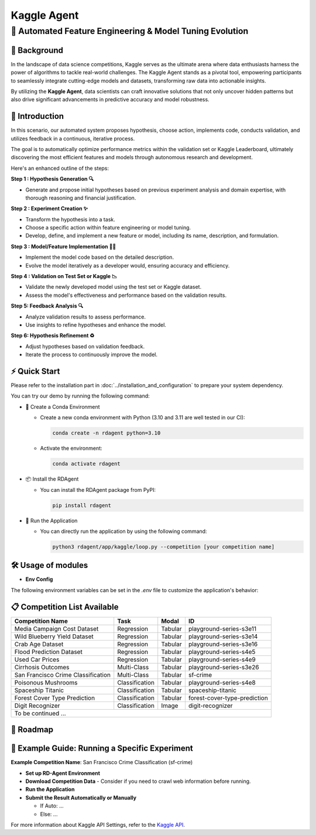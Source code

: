 .. _kaggle_agent:

=======================
Kaggle Agent
=======================

**🤖 Automated Feature Engineering & Model Tuning Evolution**
------------------------------------------------------------------------------------------

📖 Background
~~~~~~~~~~~~~~
In the landscape of data science competitions, Kaggle serves as the ultimate arena where data enthusiasts harness the power of algorithms to tackle real-world challenges.
The Kaggle Agent stands as a pivotal tool, empowering participants to seamlessly integrate cutting-edge models and datasets, transforming raw data into actionable insights.

By utilizing the **Kaggle Agent**, data scientists can craft innovative solutions that not only uncover hidden patterns but also drive significant advancements in predictive accuracy and model robustness.


🌟 Introduction
~~~~~~~~~~~~~~~~

In this scenario, our automated system proposes hypothesis, choose action, implements code, conducts validation, and utilizes feedback in a continuous, iterative process.

The goal is to automatically optimize performance metrics within the validation set or Kaggle Leaderboard, ultimately discovering the most efficient features and models through autonomous research and development.

Here's an enhanced outline of the steps:

**Step 1 : Hypothesis Generation 🔍**

- Generate and propose initial hypotheses based on previous experiment analysis and domain expertise, with thorough reasoning and financial justification.

**Step 2 : Experiment Creation ✨**

- Transform the hypothesis into a task.
- Choose a specific action within feature engineering or model tuning.
- Develop, define, and implement a new feature or model, including its name, description, and formulation.

**Step 3 : Model/Feature Implementation 👨‍💻**

- Implement the model code based on the detailed description.
- Evolve the model iteratively as a developer would, ensuring accuracy and efficiency.

**Step 4 : Validation on Test Set or Kaggle 📉**

- Validate the newly developed model using the test set or Kaggle dataset.
- Assess the model's effectiveness and performance based on the validation results.

**Step 5: Feedback Analysis 🔍**

- Analyze validation results to assess performance.
- Use insights to refine hypotheses and enhance the model.

**Step 6: Hypothesis Refinement ♻️**

- Adjust hypotheses based on validation feedback.
- Iterate the process to continuously improve the model.

⚡ Quick Start
~~~~~~~~~~~~~~~~~

Please refer to the installation part in :doc:`../installation_and_configuration` to prepare your system dependency.

You can try our demo by running the following command:

- 🐍 Create a Conda Environment

  - Create a new conda environment with Python (3.10 and 3.11 are well tested in our CI):

    .. code-block:: sh
    
        conda create -n rdagent python=3.10

  - Activate the environment:

    .. code-block:: sh

        conda activate rdagent

- 📦 Install the RDAgent
    
  - You can install the RDAgent package from PyPI:

    .. code-block:: sh

        pip install rdagent

- 🚀 Run the Application

  - You can directly run the application by using the following command:
    
    .. code-block:: sh

        python3 rdagent/app/kaggle/loop.py --competition [your competition name]

🛠️ Usage of modules
~~~~~~~~~~~~~~~~~~~~~

.. _Env Config: 

- **Env Config**

The following environment variables can be set in the `.env` file to customize the application's behavior:

.. autopydantic_settings:: rdagent.app.kaggle.conf.KaggleBasePropSetting
    :settings-show-field-summary: False
    :exclude-members: Config

.. autopydantic_settings:: rdagent.components.coder.factor_coder.config.FactorImplementSettings
    :settings-show-field-summary: False
    :members: coder_use_cache, data_folder, data_folder_debug, file_based_execution_timeout, select_method, select_threshold, max_loop, knowledge_base_path, new_knowledge_base_path
    :exclude-members: Config, fail_task_trial_limit, v1_query_former_trace_limit, v1_query_similar_success_limit, v2_query_component_limit, v2_query_error_limit, v2_query_former_trace_limit, v2_error_summary, v2_knowledge_sampler, v2_add_fail_attempt_to_latest_successful_execution
    :no-index:

📋 Competition List Available
~~~~~~~~~~~~~~~~~~~~~~~~~~~~~~

+-----------------------------------+------------------+-----------+-------------------------------+
| **Competition Name**              | **Task**         | **Modal** | **ID**                        |
+===================================+==================+===========+===============================+
| Media Campaign Cost Dataset       | Regression       | Tabular   | playground-series-s3e11       |
+-----------------------------------+------------------+-----------+-------------------------------+
| Wild Blueberry Yield Dataset      | Regression       | Tabular   | playground-series-s3e14       |
+-----------------------------------+------------------+-----------+-------------------------------+
| Crab Age Dataset                  | Regression       | Tabular   | playground-series-s3e16       |
+-----------------------------------+------------------+-----------+-------------------------------+
| Flood Prediction Dataset          | Regression       | Tabular   | playground-series-s4e5        |
+-----------------------------------+------------------+-----------+-------------------------------+
| Used Car Prices                   | Regression       | Tabular   | playground-series-s4e9        |
+-----------------------------------+------------------+-----------+-------------------------------+
| Cirrhosis Outcomes                | Multi-Class      | Tabular   | playground-series-s3e26       |
+-----------------------------------+------------------+-----------+-------------------------------+
| San Francisco Crime Classification| Multi-Class      | Tabular   | sf-crime                      |
+-----------------------------------+------------------+-----------+-------------------------------+
| Poisonous Mushrooms               | Classification   | Tabular   | playground-series-s4e8        |
+-----------------------------------+------------------+-----------+-------------------------------+
| Spaceship Titanic                 | Classification   | Tabular   | spaceship-titanic             |
+-----------------------------------+------------------+-----------+-------------------------------+
| Forest Cover Type Prediction      | Classification   | Tabular   | forest-cover-type-prediction  |
+-----------------------------------+------------------+-----------+-------------------------------+
| Digit Recognizer                  | Classification   | Image     | digit-recognizer              |
+-----------------------------------+------------------+-----------+-------------------------------+
| To be continued ...                                                                              |
+-----------------------------------+------------------+-----------+-------------------------------+

🎯 Roadmap
~~~~~~~~~~~


🧭 Example Guide: Running a Specific Experiment
~~~~~~~~~~~~~~~~~~~~~~~~~~~~~~~~~~~~~~~~~~~~~

**Example Competition Name**: San Francisco Crime Classification (sf-crime)

- **Set up RD-Agent Environment**

- **Download Competition Data** 
  - Consider if you need to crawl web information before running.

- **Run the Application**

- **Submit the Result Automatically or Manually**

  - If Auto: ...
  - Else: ...

For more information about Kaggle API Settings, refer to the `Kaggle API <https://github.com/Kaggle/kaggle-api>`_.

